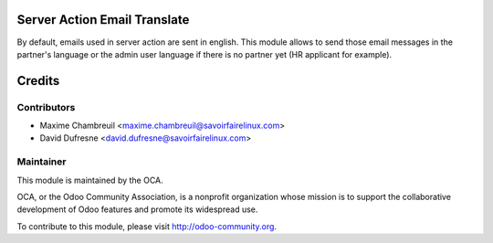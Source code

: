 .. image:: https://img.shields.io/badge/licence-AGPL--3-blue.svg
    :alt: License: AGPL-3

Server Action Email Translate
=============================

By default, emails used in server action are sent in english.
This module allows to send those email messages in the partner's
language or the admin user language if there
is no partner yet (HR applicant for example).

Credits
=======

Contributors
------------
* Maxime Chambreuil <maxime.chambreuil@savoirfairelinux.com>
* David Dufresne <david.dufresne@savoirfairelinux.com>

Maintainer
----------

.. image:: http://odoo-community.org/logo.png
   :alt: Odoo Community Association
   :target: http://odoo-community.org

This module is maintained by the OCA.

OCA, or the Odoo Community Association, is a nonprofit organization whose
mission is to support the collaborative development of Odoo features and
promote its widespread use.

To contribute to this module, please visit http://odoo-community.org.
